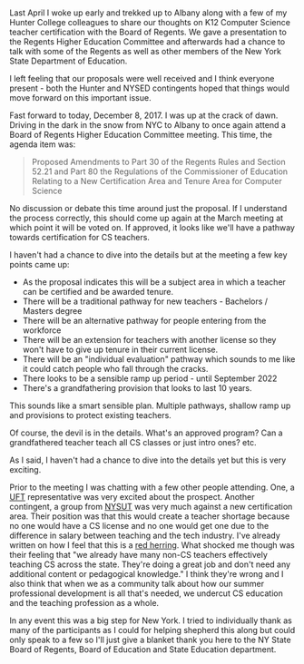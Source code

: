 #+BEGIN_COMMENT
.. title: New York State moving forward with CS Teacher Certification
.. slug: NY-CS-Certificate
.. date: 2017-12-12 19:57:37 UTC-04:00
.. tags: education, policy, certification, cs
.. category: 
.. link: 
.. description: 
.. type: text
#+END_COMMENT

* 

Last April I woke up early and trekked up to Albany along with a few
of my Hunter College colleagues to share our thoughts on K12 Computer
Science teacher certification with the Board of Regents. We gave a
presentation to the Regents Higher Education Committee and afterwards
had a chance to talk with some of the Regents as well as other members
of the New York State Department of Education.

I left feeling that our proposals were well received and I think
everyone present - both the Hunter and NYSED contingents hoped that
things would move forward on this important issue.

Fast forward to today, December 8, 2017. I was up at the crack
of dawn. Driving in the dark in the snow from NYC to Albany to once
again attend a Board of Regents Higher Education Committee
meeting. This time, the agenda item was:

#+BEGIN_QUOTE
Proposed Amendments to Part 30 of the Regents Rules and Section 52.21
and Part 80 the Regulations of the Commissioner of Education Relating
to a New Certification Area and Tenure Area for Computer Science 
#+END_QUOTE

No discussion or debate this time around just the proposal. If I
understand the process correctly, this should come up again at the
March meeting at which point it will be voted on. If approved, it
looks like we'll have a pathway towards certification for CS teachers.

I haven't had a chance to dive into the details but at the meeting a
few key points came up:

- As the proposal indicates this will be a subject area in which a
  teacher can be certified and be awarded tenure.
- There will be a traditional pathway for new teachers - Bachelors /
  Masters degree
- There will be an alternative pathway for people entering from the
  workforce
- There will be an extension for teachers with another license so they
  won't have to give up tenure in their current license.
- There will be an "individual evaluation" pathway which sounds to me
  like it could catch people who fall through the cracks.
- There looks to be a sensible ramp up period - until September 2022
- There's a grandfathering provision that looks to last 10 years.

This sounds like a smart sensible plan. Multiple pathways, shallow
ramp up and provisions to protect existing teachers.

Of course, the devil is in the details. What's an approved program?
Can a grandfathered teacher teach all CS classes or just intro ones?
etc.

As I said, I haven't had a chance to dive into the details yet but
this is very exciting.

Prior to the meeting I was chatting with a few other people
attending. One, a [[http://www.uft.org/][UFT]] representative was very excited about the
prospect. Another contingent, a group from [[https://www.nysut.org/][NYSUT]] was very much against
a new certification area. Their position was that this would create a
teacher shortage because no one would have a CS license and no one
would get one due to the difference in salary between teaching and the
tech industry. I've already written on how I feel that this is a [[https://cestlaz.github.io/posts/will-we-lose-cs-teachers-to-industry][red
herring]]. What shocked me though was their feeling that "we already
have many non-CS teachers effectively teaching CS across the
state. They're doing a great job and don't need any additional content
or pedagogical knowledge." I think they're wrong and I also think that
when we as a community talk about how our summer professional
development is all that's needed, we undercut CS education and
the teaching profession as a whole.

In any event this was a big step for New York. I tried to individually
thank as many of the participants as I could for helping shepherd this
along but could only speak to a few so I'll just give a blanket thank
you here to the NY State Board of Regents, Board of Education and
State Education department.





